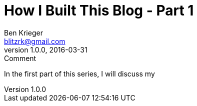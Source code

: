 = How I Built This Blog - Part 1
Ben Krieger <blitzrk@gmail.com>
v1.0.0, 2016-03-31: Comment

In the first part of this series, I will discuss my 
